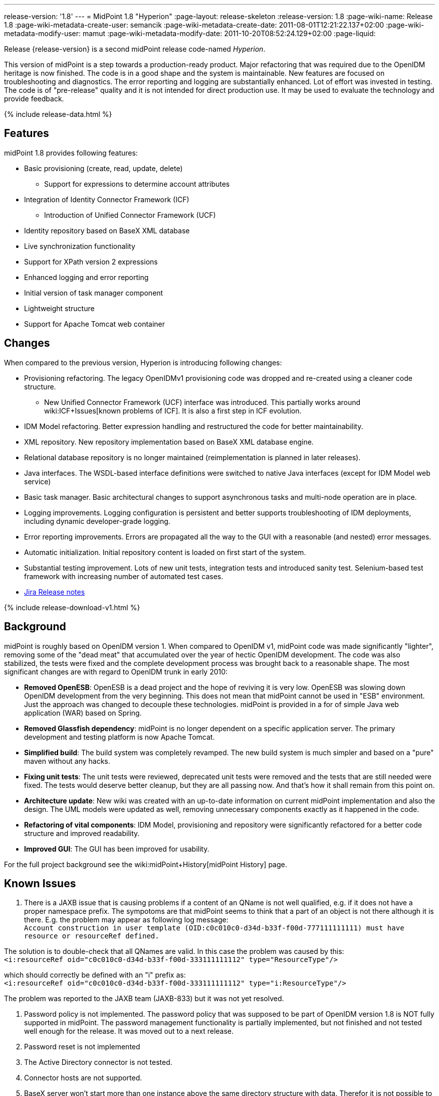 ---
release-version: '1.8'
---
= MidPoint 1.8 "Hyperion"
:page-layout: release-skeleton
:release-version: 1.8
:page-wiki-name: Release 1.8
:page-wiki-metadata-create-user: semancik
:page-wiki-metadata-create-date: 2011-08-01T12:21:22.137+02:00
:page-wiki-metadata-modify-user: mamut
:page-wiki-metadata-modify-date: 2011-10-20T08:52:24.129+02:00
:page-liquid:

Release {release-version} is a second midPoint release code-named _Hyperion_.

This version of midPoint is a step towards a production-ready product.
Major refactoring that was required due to the OpenIDM heritage is now finished.
The code is in a good shape and the system is maintainable.
New features are focused on troubleshooting and diagnostics.
The error reporting and logging are substantially enhanced.
Lot of effort was invested in testing.
The code is of "pre-release" quality and it is not intended for direct production use.
It may be used to evaluate the technology and provide feedback.

++++
{% include release-data.html %}
++++

== Features

midPoint 1.8 provides following features:

* Basic provisioning (create, read, update, delete)


** Support for expressions to determine account attributes



* Integration of Identity Connector Framework (ICF)


** Introduction of Unified Connector Framework (UCF)



* Identity repository based on BaseX XML database

* Live synchronization functionality

* Support for XPath version 2 expressions

* Enhanced logging and error reporting

* Initial version of task manager component

* Lightweight structure

* Support for Apache Tomcat web container


== Changes

When compared to the previous version, Hyperion is introducing following changes:

* Provisioning refactoring.
The legacy OpenIDMv1 provisioning code was dropped and re-created using a cleaner code structure.


** New Unified Connector Framework (UCF) interface was introduced.
This partially works around wiki:ICF+Issues[known problems of ICF]. It is also a first step in ICF evolution.



* IDM Model refactoring.
Better expression handling and restructured the code for better maintainability.

* XML repository.
New repository implementation based on BaseX XML database engine.

* Relational database repository is no longer maintained (reimplementation is planned in later releases).

* Java interfaces.
The WSDL-based interface definitions were switched to native Java interfaces (except for IDM Model web service)

* Basic task manager.
Basic architectural changes to support asynchronous tasks and multi-node operation are in place.

* Logging improvements.
Logging configuration is persistent and better supports troubleshooting of IDM deployments, including dynamic developer-grade logging.

* Error reporting improvements.
Errors are propagated all the way to the GUI with a reasonable (and nested) error messages.

* Automatic initialization.
Initial repository content is loaded on first start of the system.

* Substantial testing improvement.
Lots of new unit tests, integration tests and introduced sanity test.
Selenium-based test framework with increasing number of automated test cases.

* link:https://jira.evolveum.com/secure/ReleaseNote.jspa?projectId=10000&version=10100[Jira Release notes]


++++
{% include release-download-v1.html %}
++++

== Background

midPoint is roughly based on OpenIDM version 1. When compared to OpenIDM v1, midPoint code was made significantly "lighter", removing some of the "dead meat" that accumulated over the year of hectic OpenIDM development.
The code was also stabilized, the tests were fixed and the complete development process was brought back to a reasonable shape.
The most significant changes are with regard to OpenIDM trunk in early 2010:

* *Removed OpenESB*: OpenESB is a dead project and the hope of reviving it is very low.
OpenESB was slowing down OpenIDM development from the very beginning.
This does not mean that midPoint cannot be used in "ESB" environment.
Just the approach was changed to decouple these technologies.
midPoint is provided in a for of simple Java web application (WAR) based on Spring.

* *Removed Glassfish dependency*: midPoint is no longer dependent on a specific application server.
The primary development and testing platform is now Apache Tomcat.

* *Simplified build*: The build system was completely revamped.
The new build system is much simpler and based on a "pure" maven without any hacks.

* *Fixing unit tests*: The unit tests were reviewed, deprecated unit tests were removed and the tests that are still needed were fixed.
The tests would deserve better cleanup, but they are all passing now.
And that's how it shall remain from this point on.

* *Architecture update*: New wiki was created with an up-to-date information on current midPoint implementation and also the design.
The UML models were updated as well, removing unnecessary components exactly as it happened in the code.

* *Refactoring of vital components*: IDM Model, provisioning and repository were significantly refactored for a better code structure and improved readability.

* *Improved GUI*: The GUI has been improved for usability.

For the full project background see the wiki:midPoint+History[midPoint History] page.


== Known Issues

. There is a JAXB issue that is causing problems if a content of an QName is not well qualified, e.g. if it does not have a proper namespace prefix.
The sympotoms are that midPoint seems to think that a part of an object is not there although it is there.
E.g. the problem may appear as following log message: +
`Account construction in user template (OID:c0c010c0-d34d-b33f-f00d-777111111111) must have resource or resourceRef defined.` +

The solution is to double-check that all QNames are valid.
In this case the problem was caused by this: +
`<i:resourceRef oid="c0c010c0-d34d-b33f-f00d-333111111112" type="ResourceType"/>` +

which should correctly be defined with an "i" prefix as: +
`<i:resourceRef oid="c0c010c0-d34d-b33f-f00d-333111111112" type="i:ResourceType"/>` +

The problem was reported to the JAXB team (JAXB-833) but it was not yet resolved.

. Password policy is not implemented.
The password policy that was supposed to be part of OpenIDM version 1.8 is NOT fully supported in midPoint.
The password management functionality is partially implemented, but not finished and not tested well enough for the release.
It was moved out to a next release.

. Password reset is not implemented

. The Active Directory connector is not tested.

. Connector hosts are not supported.

. BaseX server won't start more than one instance above the same directory structure with data.
Therefor it is not possible to run midPoint in Tomcat and unit tests simultaneously on the same machine.
If Tomcat is already running the tests where repo is required won't be executed.

. During building from source codes may some sanity test fail (This behavior was observed on slow build HW).
Second run on sanity mostly PASS.

. ServerTask screen in GUI is just scratch and not working now

. Resources wizard in GUI is just scratch and not working now

. Roles screen in GUI is just scratch and not working now